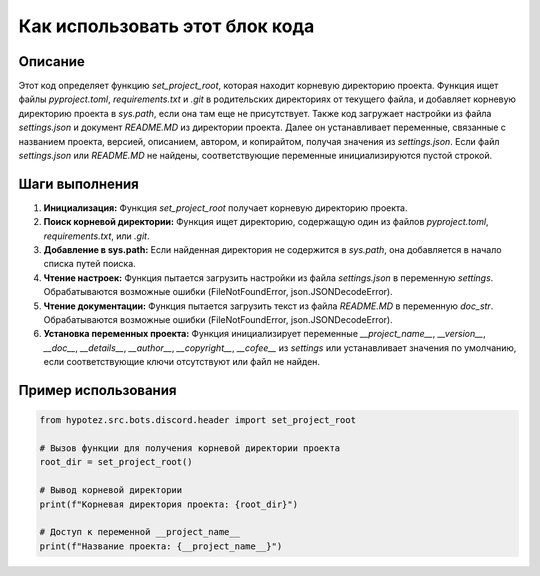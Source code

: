 Как использовать этот блок кода
=========================================================================================

Описание
-------------------------
Этот код определяет функцию `set_project_root`, которая находит корневую директорию проекта.  Функция ищет файлы `pyproject.toml`, `requirements.txt` и `.git` в родительских директориях от текущего файла, и добавляет корневую директорию проекта в `sys.path`, если она там еще не присутствует. Также код загружает настройки из файла `settings.json` и документ `README.MD` из директории проекта.  Далее он устанавливает переменные, связанные с названием проекта, версией, описанием, автором, и копирайтом, получая значения из `settings.json`. Если файл `settings.json` или `README.MD` не найдены, соответствующие переменные инициализируются пустой строкой.

Шаги выполнения
-------------------------
1. **Инициализация:** Функция `set_project_root` получает корневую директорию проекта.
2. **Поиск корневой директории:** Функция ищет директорию, содержащую один из файлов `pyproject.toml`, `requirements.txt`, или `.git`.
3. **Добавление в sys.path:** Если найденная директория не содержится в `sys.path`, она добавляется в начало списка путей поиска.
4. **Чтение настроек:**  Функция пытается загрузить настройки из файла `settings.json` в переменную `settings`. Обрабатываются возможные ошибки (FileNotFoundError, json.JSONDecodeError).
5. **Чтение документации:** Функция пытается загрузить текст из файла `README.MD` в переменную `doc_str`. Обрабатываются возможные ошибки (FileNotFoundError, json.JSONDecodeError).
6. **Установка переменных проекта:** Функция инициализирует переменные `__project_name__`, `__version__`, `__doc__`, `__details__`, `__author__`, `__copyright__`, `__cofee__` из `settings` или устанавливает значения по умолчанию, если соответствующие ключи отсутствуют или файл не найден.


Пример использования
-------------------------
.. code-block:: python

    from hypotez.src.bots.discord.header import set_project_root

    # Вызов функции для получения корневой директории проекта
    root_dir = set_project_root()

    # Вывод корневой директории
    print(f"Корневая директория проекта: {root_dir}")

    # Доступ к переменной __project_name__
    print(f"Название проекта: {__project_name__}")